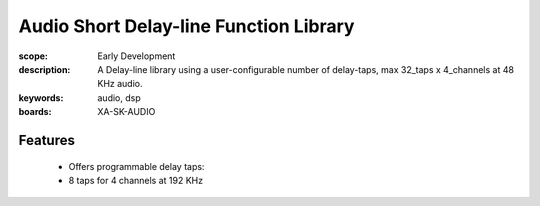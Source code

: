 Audio Short Delay-line Function Library
=======================================

:scope: Early Development
:description: A Delay-line library using a user-configurable number of delay-taps, max 32_taps x 4_channels at 48 KHz audio.
:keywords: audio, dsp
:boards: XA-SK-AUDIO

Features
--------

   * Offers programmable delay taps:
   * 8 taps for 4 channels at 192 KHz
